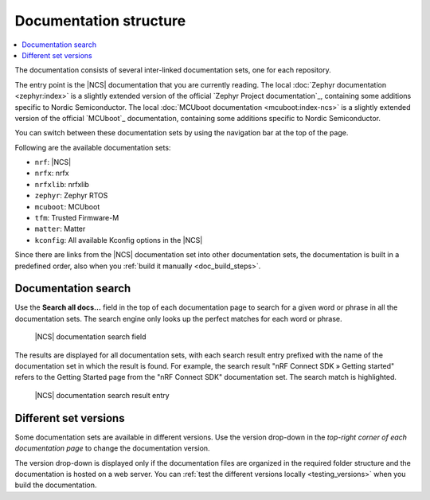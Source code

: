 .. _doc_structure:
.. _documentation_sets:

Documentation structure
#######################

.. contents::
   :local:
   :depth: 2

.. doc_structure_start

The documentation consists of several inter-linked documentation sets, one for each repository.

The entry point is the |NCS| documentation that you are currently reading.
The local :doc:`Zephyr documentation <zephyr:index>` is a slightly extended version of the official `Zephyr Project documentation`_, containing some additions specific to Nordic Semiconductor.
The local :doc:`MCUboot documentation <mcuboot:index-ncs>` is a slightly extended version of the official `MCUboot`_ documentation, containing some additions specific to Nordic Semiconductor.

You can switch between these documentation sets by using the navigation bar at the top of the page.

.. doc_structure_end

Following are the available documentation sets:

- ``nrf``: |NCS|
- ``nrfx``: nrfx
- ``nrfxlib``: nrfxlib
- ``zephyr``: Zephyr RTOS
- ``mcuboot``: MCUboot
- ``tfm``: Trusted Firmware-M
- ``matter``: Matter
- ``kconfig``: All available Kconfig options in the |NCS|

Since there are links from the |NCS| documentation set into other documentation sets, the documentation is built in a predefined order, also when you :ref:`build it manually <doc_build_steps>`.

.. _doc_structure_search:

Documentation search
********************

Use the **Search all docs...** field in the top of each documentation page to search for a given word or phrase in all the documentation sets.
The search engine only looks up the perfect matches for each word or phrase.

.. figure:: images/doc_structure_search.PNG
   :alt: nRF Connect SDK documentation search field

   |NCS| documentation search field

The results are displayed for all documentation sets, with each search result entry prefixed with the name of the documentation set in which the result is found.
For example, the search result "nRF Connect SDK » Getting started" refers to the Getting Started page from the "nRF Connect SDK" documentation set.
The search match is highlighted.

.. figure:: images/doc_structure_search_results.PNG
   :alt: nRF Connect SDK documentation search result entry

   |NCS| documentation search result entry

.. _doc_structure_versions:

Different set versions
**********************

Some documentation sets are available in different versions.
Use the version drop-down in the *top-right corner of each documentation page* to change the documentation version.

The version drop-down is displayed only if the documentation files are organized in the required folder structure and the documentation is hosted on a web server.
You can :ref:`test the different versions locally <testing_versions>` when you build the documentation.
